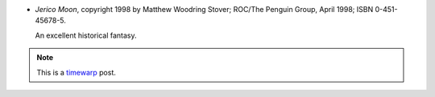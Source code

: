 .. title: Recent Reading: Stover
.. slug: recent-reading-stover-part2
.. date: 2008-06-14 00:00:00 UTC-05:00
.. tags: recent reading,historical,fantasy,timewarp
.. category: books/read/2008/06
.. link: 
.. description: 
.. type: text


* `Jerico Moon`, copyright 1998 by Matthew Woodring Stover; ROC/The
  Penguin Group, April 1998; ISBN 0-451-45678-5.

  An excellent historical fantasy.

.. Note:: This is a timewarp_ post.

.. _timewarp: link://slug/new-blog-first-post
